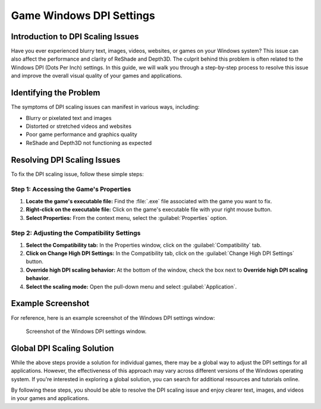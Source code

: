 
Game Windows DPI Settings
=========================

Introduction to DPI Scaling Issues
----------------------------------

Have you ever experienced blurry text, images, videos, websites, or games on your Windows system? This issue can also affect the performance and clarity of ReShade and Depth3D. The culprit behind this problem is often related to the Windows DPI \(Dots Per Inch\) settings. In this guide, we will walk you through a step-by-step process to resolve this issue and improve the overall visual quality of your games and applications.

Identifying the Problem
-----------------------

The symptoms of DPI scaling issues can manifest in various ways, including:

* Blurry or pixelated text and images
* Distorted or stretched videos and websites
* Poor game performance and graphics quality
* ReShade and Depth3D not functioning as expected

Resolving DPI Scaling Issues
----------------------------

To fix the DPI scaling issue, follow these simple steps:

Step 1: Accessing the Game's Properties
^^^^^^^^^^^^^^^^^^^^^^^^^^^^^^^^^^^^^^^

#. **Locate the game's executable file:** Find the :file:`.exe` file associated with the game you want to fix.
#. **Right-click on the executable file:** Click on the game's executable file with your right mouse button.
#. **Select Properties:** From the context menu, select the :guilabel:`Properties` option.

Step 2: Adjusting the Compatibility Settings
^^^^^^^^^^^^^^^^^^^^^^^^^^^^^^^^^^^^^^^^^^^^

#. **Select the Compatibility tab:** In the Properties window, click on the :guilabel:`Compatibility` tab.
#. **Click on Change High DPI Settings:** In the Compatibility tab, click on the :guilabel:`Change High DPI Settings` button.
#. **Override high DPI scaling behavior:** At the bottom of the window, check the box next to **Override high DPI scaling behavior**.
#. **Select the scaling mode:** Open the pull-down menu and select :guilabel:`Application`.

Example Screenshot
------------------

For reference, here is an example screenshot of the Windows DPI settings window:

.. figure:: images/windpi/windpi.jpg

   Screenshot of the Windows DPI settings window.

Global DPI Scaling Solution
---------------------------

While the above steps provide a solution for individual games, there may be a global way to adjust the DPI settings for all applications. However, the effectiveness of this approach may vary across different versions of the Windows operating system. If you're interested in exploring a global solution, you can search for additional resources and tutorials online.

By following these steps, you should be able to resolve the DPI scaling issue and enjoy clearer text, images, and videos in your games and applications.
